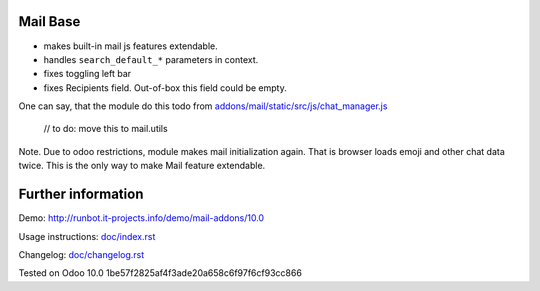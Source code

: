 Mail Base
=========

* makes built-in mail js features extendable.
* handles ``search_default_*`` parameters in context.
* fixes toggling left bar
* fixes Recipients field. Out-of-box this field could be empty.

One can say, that the module do this todo from `addons/mail/static/src/js/chat_manager.js <https://github.com/odoo/odoo/blob/9.0/addons/mail/static/src/js/chat_manager.js#L57>`__

    // to do: move this to mail.utils



Note. Due to odoo restrictions, module makes mail initialization again. That is browser loads emoji and other chat data twice. This is the only way to make Mail feature extendable.

Further information
===================

Demo: http://runbot.it-projects.info/demo/mail-addons/10.0

.. HTML Description: https://apps.odoo.com/apps/modules/10.0/mail_base/

Usage instructions: `<doc/index.rst>`_

Changelog: `<doc/changelog.rst>`_

Tested on Odoo 10.0 1be57f2825af4f3ade20a658c6f97f6cf93cc866
